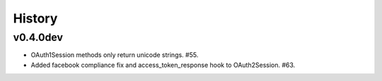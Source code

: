 History
-------

v0.4.0dev
+++++++++
- OAuth1Session methods only return unicode strings. #55.
- Added facebook compliance fix and access_token_response hook to OAuth2Session. #63.
